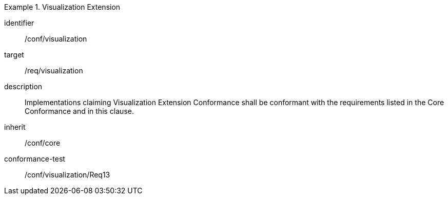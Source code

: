 
[conformance_class]
.Visualization Extension
====
[%metadata]
identifier:: /conf/visualization
target:: /req/visualization
description:: Implementations claiming Visualization Extension Conformance shall
be conformant with the requirements listed in the Core Conformance and in this
clause.
inherit:: /conf/core

conformance-test:: /conf/visualization/Req13
====
